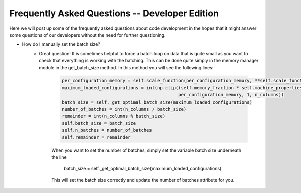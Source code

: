 Frequently Asked Questions -- Developer Edition
===============================================
Here we will post up some of the frequently asked questions about code development in the hopes that it might answer
some questions of our developers without the need for further questioning.

* How do I manually set the batch size?
    - Great question! It is sometimes helpful to force a batch loop on data that is quite small as you want to check
      that everything is working with the batching. This can be done quite simply in the memory manager module in the
      get_batch_size method. In this method you will see the following lines:

        .. code-block:: python

            per_configuration_memory = self.scale_function(per_configuration_memory, **self.scale_function_parameters)
            maximum_loaded_configurations = int(np.clip((self.memory_fraction * self.machine_properties['memory']) /
                                                        per_configuration_memory, 1, n_columns))
            batch_size = self._get_optimal_batch_size(maximum_loaded_configurations)
            number_of_batches = int(n_columns / batch_size)
            remainder = int(n_columns % batch_size)
            self.batch_size = batch_size
            self.n_batches = number_of_batches
            self.remainder = remainder

        When you want to set the number of batches, simply set the variable batch size underneath the line

            batch_size = self._get_optimal_batch_size(maximum_loaded_configurations)

        This will set the batch size correctly and update the number of batches attribute for you.
